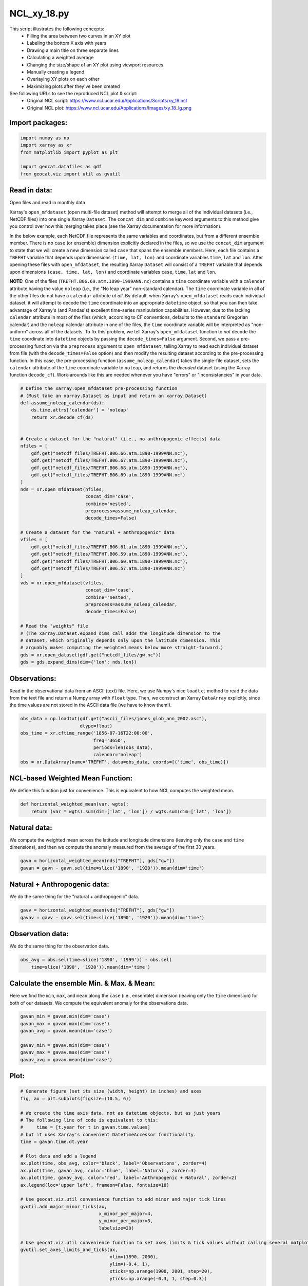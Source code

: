
.. DO NOT EDIT.
.. THIS FILE WAS AUTOMATICALLY GENERATED BY SPHINX-GALLERY.
.. TO MAKE CHANGES, EDIT THE SOURCE PYTHON FILE:
.. "gallery/XY/NCL_xy_18.py"
.. LINE NUMBERS ARE GIVEN BELOW.

.. only:: html

    .. note::
        :class: sphx-glr-download-link-note

        Click :ref:`here <sphx_glr_download_gallery_XY_NCL_xy_18.py>`
        to download the full example code

.. rst-class:: sphx-glr-example-title

.. _sphx_glr_gallery_XY_NCL_xy_18.py:


NCL_xy_18.py
============
This script illustrates the following concepts:
    - Filling the area between two curves in an XY plot
    - Labeling the bottom X axis with years
    - Drawing a main title on three separate lines
    - Calculating a weighted average
    - Changing the size/shape of an XY plot using viewport resources
    - Manually creating a legend
    - Overlaying XY plots on each other
    - Maximizing plots after they've been created

See following URLs to see the reproduced NCL plot & script:
    - Original NCL script: https://www.ncl.ucar.edu/Applications/Scripts/xy_18.ncl
    - Original NCL plot: https://www.ncl.ucar.edu/Applications/Images/xy_18_lg.png

.. GENERATED FROM PYTHON SOURCE LINES 20-22

Import packages:
----------------

.. GENERATED FROM PYTHON SOURCE LINES 22-29

.. code-block:: default

    import numpy as np
    import xarray as xr
    from matplotlib import pyplot as plt

    import geocat.datafiles as gdf
    from geocat.viz import util as gvutil








.. GENERATED FROM PYTHON SOURCE LINES 30-75

Read in data:
-------------

Open files and read in monthly data

Xarray's ``open_mfdataset`` (open multi-file dataset) method will attempt to
merge all of the individual datasets (i.e., NetCDF files) into one single
Xarray ``Dataset``.  The ``concat_dim`` and ``combine`` keyword arguments to
this method give you control over how this merging takes place (see the
Xarray documentation for more information).

In the below example, each NetCDF file represents the same variables and
coordinates, but from a different ensemble member.  There is no ``case`` (or
ensemble) dimension explicitly declared in the files, so we use the
``concat_dim`` argument to state that we will create a new dimension called
``case`` that spans the ensemble members.  Here, each file contains a
``TREFHT`` variable that depends upon dimensions ``(time, lat, lon)`` and
coordinate variables ``time``, ``lat`` and ``lon``.  After opening these
files with ``open_mfdataset``, the resulting Xarray ``Dataset`` will consist
of a ``TREFHT`` variable that depends upon dimensions ``(case, time, lat, lon)``
and coordinate variables ``case``, ``time``, ``lat`` and ``lon``.

**NOTE:** One of the files (``TREFHT.B06.69.atm.1890-1999ANN.nc``) contains
a ``time`` coordinate variable with a ``calendar`` attribute having the
value ``noleap`` (i.e., the "No leap year" non-standard calendar).  The
``time`` coordinate variable in all of the other files do not have a
``calendar`` attribute *at all*.  By default, when Xarray's ``open_mfdataset``
reads each individual dataset, it will attempt to decode the ``time`` coordinate
into an appropriate ``datetime`` object, so that you can then take advantage of
Xarray's (and Pandas's) excellent time-series manipulation capabilities.
However, due to the lacking ``calendar`` attribute in most of the files
(which, according to CF conventions, defaults to the ``standard`` Gregorian
calendar) and the ``noleap`` calendar attribute in one of the files, the
``time`` coordinate variable will be interpreted as "non-uniform" across all
of the datasets.  To fix this problem, we tell Xarray's ``open_mfdataset``
function to *not* decode the ``time`` coordinate into ``datetime`` objects
by passing the ``decode_times=False`` argument.  Second, we pass a pre-processing
function via the ``preprocess`` argument to ``open_mfdataset``, telling
Xarray to read each individual dataset from file (with the ``decode_times=False``
option) and then modify the resulting dataset according to the pre-processing
function.  In this case, the pre-processing function (``assume_noleap_calendar``)
takes the single-file dataset, sets the ``calendar`` attribute of the ``time``
coordinate variable to ``noleap``, and returns the *decoded* dataset (using
the Xarray function ``decode_cf``).  Work-arounds like this are needed
whenever you have "errors" or "inconsistancies" in your data.

.. GENERATED FROM PYTHON SOURCE LINES 75-117

.. code-block:: default



    # Define the xarray.open_mfdataset pre-processing function
    # (Must take an xarray.Dataset as input and return an xarray.Dataset)
    def assume_noleap_calendar(ds):
        ds.time.attrs['calendar'] = 'noleap'
        return xr.decode_cf(ds)


    # Create a dataset for the "natural" (i.e., no anthropogenic effects) data
    nfiles = [
        gdf.get("netcdf_files/TREFHT.B06.66.atm.1890-1999ANN.nc"),
        gdf.get("netcdf_files/TREFHT.B06.67.atm.1890-1999ANN.nc"),
        gdf.get("netcdf_files/TREFHT.B06.68.atm.1890-1999ANN.nc"),
        gdf.get("netcdf_files/TREFHT.B06.69.atm.1890-1999ANN.nc")
    ]
    nds = xr.open_mfdataset(nfiles,
                            concat_dim='case',
                            combine='nested',
                            preprocess=assume_noleap_calendar,
                            decode_times=False)

    # Create a dataset for the "natural + anthropogenic" data
    vfiles = [
        gdf.get("netcdf_files/TREFHT.B06.61.atm.1890-1999ANN.nc"),
        gdf.get("netcdf_files/TREFHT.B06.59.atm.1890-1999ANN.nc"),
        gdf.get("netcdf_files/TREFHT.B06.60.atm.1890-1999ANN.nc"),
        gdf.get("netcdf_files/TREFHT.B06.57.atm.1890-1999ANN.nc")
    ]
    vds = xr.open_mfdataset(vfiles,
                            concat_dim='case',
                            combine='nested',
                            preprocess=assume_noleap_calendar,
                            decode_times=False)

    # Read the "weights" file
    # (The xarray.Dataset.expand_dims call adds the longitude dimension to the
    # dataset, which originally depends only upon the latitude dimension. This
    # arguably makes computing the weighted means below more straight-forward.)
    gds = xr.open_dataset(gdf.get("netcdf_files/gw.nc"))
    gds = gds.expand_dims(dim={'lon': nds.lon})








.. GENERATED FROM PYTHON SOURCE LINES 118-126

Observations:
-------------

Read in the observational data from an ASCII (text) file.  Here, we use
Numpy's nice ``loadtxt`` method to read the data from the text file and
return a Numpy array with ``float`` type.  Then, we construct an Xarray
``DataArray`` explicitly, since the time values are not stored in the
ASCII data file (we have to know them!).

.. GENERATED FROM PYTHON SOURCE LINES 126-135

.. code-block:: default


    obs_data = np.loadtxt(gdf.get("ascii_files/jones_glob_ann_2002.asc"),
                          dtype=float)
    obs_time = xr.cftime_range('1856-07-16T22:00:00',
                               freq='365D',
                               periods=len(obs_data),
                               calendar='noleap')
    obs = xr.DataArray(name='TREFHT', data=obs_data, coords=[('time', obs_time)])








.. GENERATED FROM PYTHON SOURCE LINES 136-141

NCL-based Weighted Mean Function:
---------------------------------

We define this function just for convenience.  This is equivalent to how
NCL computes the weighted mean.

.. GENERATED FROM PYTHON SOURCE LINES 141-147

.. code-block:: default



    def horizontal_weighted_mean(var, wgts):
        return (var * wgts).sum(dim=['lat', 'lon']) / wgts.sum(dim=['lat', 'lon'])









.. GENERATED FROM PYTHON SOURCE LINES 148-154

Natural data:
-------------

We compute the weighted mean across the latitude and longitude dimensions
(leaving only the ``case`` and ``time`` dimensions), and then we compute the
anomaly measured from the average of the first 30 years.

.. GENERATED FROM PYTHON SOURCE LINES 154-158

.. code-block:: default


    gavn = horizontal_weighted_mean(nds["TREFHT"], gds["gw"])
    gavan = gavn - gavn.sel(time=slice('1890', '1920')).mean(dim='time')








.. GENERATED FROM PYTHON SOURCE LINES 159-163

Natural + Anthropogenic data:
-----------------------------

We do the same thing for the "natural + anthropogenic" data.

.. GENERATED FROM PYTHON SOURCE LINES 163-167

.. code-block:: default


    gavv = horizontal_weighted_mean(vds["TREFHT"], gds["gw"])
    gavav = gavv - gavv.sel(time=slice('1890', '1920')).mean(dim='time')








.. GENERATED FROM PYTHON SOURCE LINES 168-172

Observation data:
-----------------

We do the same thing for the observation data.

.. GENERATED FROM PYTHON SOURCE LINES 172-176

.. code-block:: default


    obs_avg = obs.sel(time=slice('1890', '1999')) - obs.sel(
        time=slice('1890', '1920')).mean(dim='time')








.. GENERATED FROM PYTHON SOURCE LINES 177-183

Calculate the ensemble Min. & Max. & Mean:
------------------------------------------

Here we find the ``min``, ``max``, and ``mean`` along the ``case`` (i.e.,
ensemble) dimension (leaving only the ``time`` dimension) for both of our
datasets.  We compute the equivalent anomaly for the observations data.

.. GENERATED FROM PYTHON SOURCE LINES 183-192

.. code-block:: default


    gavan_min = gavan.min(dim='case')
    gavan_max = gavan.max(dim='case')
    gavan_avg = gavan.mean(dim='case')

    gavav_min = gavav.min(dim='case')
    gavav_max = gavav.max(dim='case')
    gavav_avg = gavav.mean(dim='case')








.. GENERATED FROM PYTHON SOURCE LINES 193-195

Plot:
-----

.. GENERATED FROM PYTHON SOURCE LINES 195-247

.. code-block:: default


    # Generate figure (set its size (width, height) in inches) and axes
    fig, ax = plt.subplots(figsize=(10.5, 6))

    # We create the time axis data, not as datetime objects, but as just years
    # The following line of code is equivalent to this:
    #     time = [t.year for t in gavan.time.values]
    # but it uses Xarray's convenient DatetimeAccessor functionality.
    time = gavan.time.dt.year

    # Plot data and add a legend
    ax.plot(time, obs_avg, color='black', label='Observations', zorder=4)
    ax.plot(time, gavan_avg, color='blue', label='Natural', zorder=3)
    ax.plot(time, gavav_avg, color='red', label='Anthropogenic + Natural', zorder=2)
    ax.legend(loc='upper left', frameon=False, fontsize=18)

    # Use geocat.viz.util convenience function to add minor and major tick lines
    gvutil.add_major_minor_ticks(ax,
                                 x_minor_per_major=4,
                                 y_minor_per_major=3,
                                 labelsize=20)

    # Use geocat.viz.util convenience function to set axes limits & tick values without calling several matplotlib functions
    gvutil.set_axes_limits_and_ticks(ax,
                                     xlim=(1890, 2000),
                                     ylim=(-0.4, 1),
                                     xticks=np.arange(1900, 2001, step=20),
                                     yticks=np.arange(-0.3, 1, step=0.3))

    # Set three titles on top of each other using axes title and texts
    ax.set_title('Parallel Climate Model Ensembles', fontsize=24, pad=60.0)
    ax.text(0.5,
            1.125,
            'Global Temperature Anomalies',
            fontsize=18,
            ha='center',
            va='center',
            transform=ax.transAxes)
    ax.text(0.5,
            1.06,
            'from 1890-1919 average',
            fontsize=14,
            ha='center',
            va='center',
            transform=ax.transAxes)
    ax.set_ylabel('$^\circ$C', fontsize=24)
    ax.fill_between(time, gavan_min, gavan_max, color='lightblue', zorder=0)
    ax.fill_between(time, gavav_min, gavav_max, color='lightpink', zorder=1)

    # Show the plot
    plt.tight_layout()
    plt.show()



.. image:: /gallery/XY/images/sphx_glr_NCL_xy_18_001.png
    :alt: Parallel Climate Model Ensembles
    :class: sphx-glr-single-img






.. rst-class:: sphx-glr-timing

   **Total running time of the script:** ( 0 minutes  0.731 seconds)


.. _sphx_glr_download_gallery_XY_NCL_xy_18.py:


.. only :: html

 .. container:: sphx-glr-footer
    :class: sphx-glr-footer-example



  .. container:: sphx-glr-download sphx-glr-download-python

     :download:`Download Python source code: NCL_xy_18.py <NCL_xy_18.py>`



  .. container:: sphx-glr-download sphx-glr-download-jupyter

     :download:`Download Jupyter notebook: NCL_xy_18.ipynb <NCL_xy_18.ipynb>`


.. only:: html

 .. rst-class:: sphx-glr-signature

    `Gallery generated by Sphinx-Gallery <https://sphinx-gallery.github.io>`_
